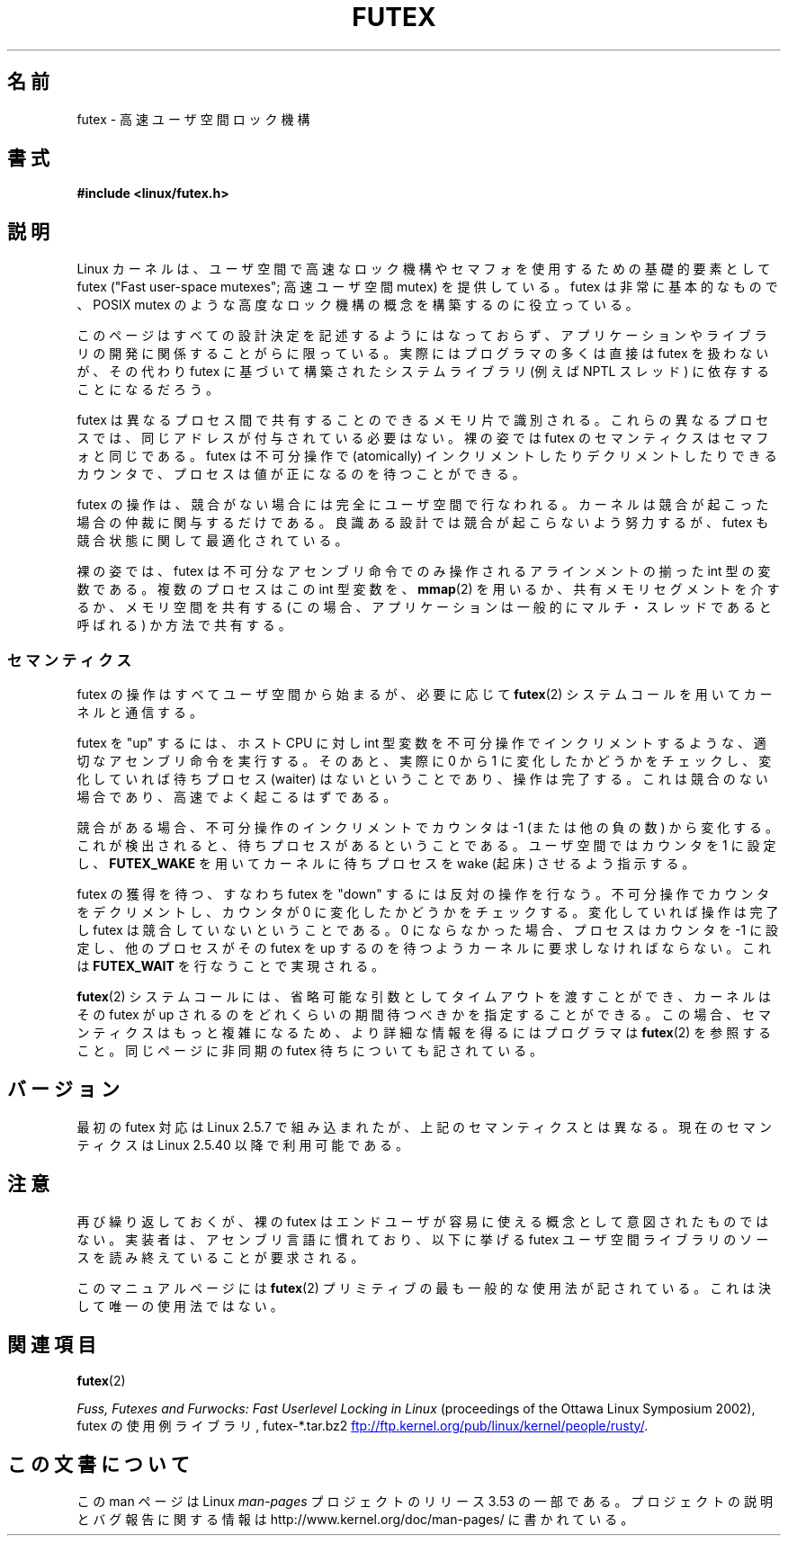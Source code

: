 .\" This manpage has been automatically generated by docbook2man
.\" from a DocBook document.  This tool can be found at:
.\" <http://shell.ipoline.com/~elmert/comp/docbook2X/>
.\" Please send any bug reports, improvements, comments, patches,
.\" etc. to Steve Cheng <steve@ggi-project.org>.
.\"
.\" %%%LICENSE_START(MIT)
.\" This page is made available under the MIT license.
.\" %%%LICENSE_END
.\"
.\"*******************************************************************
.\"
.\" This file was generated with po4a. Translate the source file.
.\"
.\"*******************************************************************
.TH FUTEX 7 2012\-08\-05 Linux "Linux Programmer's Manual"
.SH 名前
futex \- 高速ユーザ空間ロック機構
.SH 書式
.nf
\fB#include <linux/futex.h>\fP
.fi
.SH 説明
.PP
Linux カーネルは、ユーザ空間で高速なロック機構やセマフォを使用するための 基礎的要素として futex ("Fast user\-space
mutexes"; 高速ユーザ空間 mutex) を 提供している。 futex は非常に基本的なもので、 POSIX mutex
のような高度なロック機構の概念を構築するのに役立っている。
.PP
このページはすべての設計決定を記述するようにはなっておらず、 アプリケーションやライブラリの開発に関係することがらに限っている。
実際にはプログラマの多くは直接は futex を扱わないが、その代わり futex に基づいて構築されたシステムライブラリ (例えば NPTL
スレッド) に 依存することになるだろう。
.PP
futex は異なるプロセス間で共有することのできるメモリ片で識別される。 これらの異なるプロセスでは、同じアドレスが付与されている必要はない。
裸の姿では futex のセマンティクスはセマフォと同じである。 futex は不可分操作で (atomically)
インクリメントしたりデクリメントしたりできる カウンタで、プロセスは値が正になるのを待つことができる。
.PP
futex の操作は、競合がない場合には完全にユーザ空間で行なわれる。 カーネルは競合が起こった場合の仲裁に関与するだけである。
良識ある設計では競合が起こらないよう努力するが、 futex も競合状態に関して最適化されている。
.PP
裸の姿では、 futex は不可分なアセンブリ命令でのみ操作される アラインメントの揃った int 型の変数である。 複数のプロセスはこの int
型変数を、 \fBmmap\fP(2)  を用いるか、 共有メモリセグメントを介するか、 メモリ空間を共有する (この場合、
アプリケーションは一般的にマルチ・スレッドであると呼ばれる) か方法で共有する。
.SS セマンティクス
.PP
futex の操作はすべてユーザ空間から始まるが、必要に応じて \fBfutex\fP(2)  システムコールを用いてカーネルと通信する。
.PP
futex を "up" するには、 ホスト CPU に対し int 型変数を不可分操作でインクリメントするような、 適切なアセンブリ命令を実行する。
そのあと、実際に 0 から 1 に変化したかどうかをチェックし、 変化していれば待ちプロセス (waiter) はないということであり、操作は完了する。
これは競合のない場合であり、高速でよく起こるはずである。
.PP
競合がある場合、不可分操作のインクリメントでカウンタは \-1 (または他の負の数)
から変化する。これが検出されると、待ちプロセスがあるということである。 ユーザ空間ではカウンタを 1 に設定し、 \fBFUTEX_WAKE\fP
を用いてカーネルに待ちプロセスを wake (起床) させるよう指示する。
.PP
futex の獲得を待つ、すなわち futex を "down" するには反対の操作を行なう。 不可分操作でカウンタをデクリメントし、カウンタが 0
に変化したかどうかを チェックする。変化していれば操作は完了し futex は競合していないということである。 0
にならなかった場合、プロセスはカウンタを \-1 に設定し、 他のプロセスがその futex を up するのを待つようカーネルに要求しなければならない。
これは \fBFUTEX_WAIT\fP を行なうことで実現される。
.PP
\fBfutex\fP(2)  システムコールには、省略可能な引数としてタイムアウトを渡すことができ、 カーネルはその futex が up
されるのをどれくらいの期間待つべきかを 指定することができる。この場合、セマンティクスはもっと複雑になるため、 より詳細な情報を得るにはプログラマは
\fBfutex\fP(2)  を参照すること。 同じページに非同期の futex 待ちについても記されている。
.SH バージョン
.PP
最初の futex 対応は Linux 2.5.7 で組み込まれたが、 上記のセマンティクスとは異なる。 現在のセマンティクスは Linux
2.5.40 以降で利用可能である。
.SH 注意
.PP
再び繰り返しておくが、裸の futex はエンドユーザが容易に使える概念として 意図されたものではない。
実装者は、アセンブリ言語に慣れており、以下に挙げる futex ユーザ空間ライブラリの ソースを読み終えていることが要求される。
.PP
.\" .SH "AUTHORS"
.\" .PP
.\" Futexes were designed and worked on by Hubertus Franke
.\" (IBM Thomas J. Watson Research Center),
.\" Matthew Kirkwood, Ingo Molnar (Red Hat) and
.\" Rusty Russell (IBM Linux Technology Center).
.\" This page written by bert hubert.
このマニュアルページには \fBfutex\fP(2)  プリミティブの最も一般的な使用法が 記されている。これは決して唯一の使用法ではない。
.SH 関連項目
\fBfutex\fP(2)

\fIFuss, Futexes and Furwocks: Fast Userlevel Locking in Linux\fP (proceedings
of the Ottawa Linux Symposium 2002), futex の使用例ライブラリ, futex\-*.tar.bz2
.UR ftp://ftp.kernel.org\:/pub\:/linux\:/kernel\:/people\:/rusty/
.UE .
.SH この文書について
この man ページは Linux \fIman\-pages\fP プロジェクトのリリース 3.53 の一部
である。プロジェクトの説明とバグ報告に関する情報は
http://www.kernel.org/doc/man\-pages/ に書かれている。
